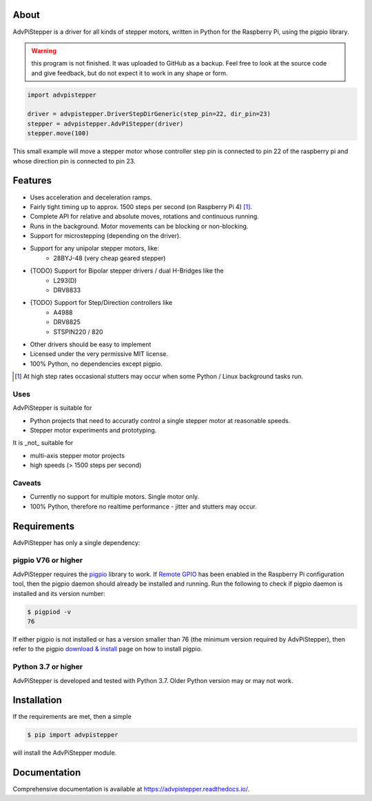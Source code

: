 About
=====
AdvPiStepper is a driver for all kinds of stepper motors, written in Python for the Raspberry Pi, using the pigpio library.

.. warning::
    this program is not finished. It was uploaded to GitHub as a backup.
    Feel free to look at the source code and give feedback, but do not expect it to work
    in any shape or form.

.. code:: python

   import advpistepper

   driver = advpistepper.DriverStepDirGeneric(step_pin=22, dir_pin=23)
   stepper = advpistepper.AdvPiStepper(driver)
   stepper.move(100)


This small example will move a stepper motor whose controller step pin
is connected to pin 22 of the raspberry pi and whose direction pin is
connected to pin 23.

Features
========
* Uses acceleration and deceleration ramps.
* Fairly tight timing up to approx. 1500 steps per second (on Raspberry Pi 4) [#]_.
* Complete API for relative and absolute moves, rotations and continuous running.
* Runs in the background. Motor movements can be blocking or non-blocking.
* Support for microstepping (depending on the driver).
* Support for any unipolar stepper motors, like:
    - 28BYJ-48 (very cheap geared stepper)
* {TODO} Support for Bipolar stepper drivers / dual H-Bridges like the
    - L293(D)
    - DRV8833
* {TODO} Support for Step/Direction controllers like
    - A4988
    - DRV8825
    - STSPIN220 / 820
* Other drivers should be easy to implement
* Licensed under the very permissive MIT license.
* 100% Python, no dependencies except pigpio.

.. [#] At high step rates occasional stutters may occur when some
    Python / Linux background tasks run.

Uses
----

AdvPiStepper is suitable for

* Python projects that need to accuratly control a single stepper motor at reasonable speeds.
* Stepper motor experiments and prototyping.

It is _not_ suitable for

* multi-axis stepper motor projects
* high speeds (> 1500 steps per second)


Caveats
-------

* Currently no support for multiple motors. Single motor only.

* 100% Python, therefore no realtime performance - jitter and stutters may occur.

Requirements
============

AdvPiStepper has only a single dependency:

pigpio V76 or higher
--------------------
AdvPiStepper requires the `pigpio <http://abyz.me.uk/rpi/pigpio/>`__
library to work. If `Remote GPIO <https://gpiozero.readthedocs.io/en/stable/remote_gpio.html>`__
has been enabled in the Raspberry Pi configuration tool, then the pigpio daemon should already
be installed and running.
Run the following to check if pigpio daemon is installed and its version number:

.. code:: bash

   $ pigpiod -v
   76

If either pigpio is not installed or has a version smaller than 76 (the minimum
version required by AdvPiStepper), then refer to the pigpio
`download & install <http://abyz.me.uk/rpi/pigpio/download.html>`__ page on how to
install pigpio.

Python 3.7 or higher
--------------------
AdvPiStepper is developed and tested with Python 3.7. Older Python version may or may not work.

Installation
============
If the requirements are met, then a simple

.. code:: bash

    $ pip import advpistepper

will install the AdvPiStepper module.

Documentation
=============
Comprehensive documentation is available at https://advpistepper.readthedocs.io/.

